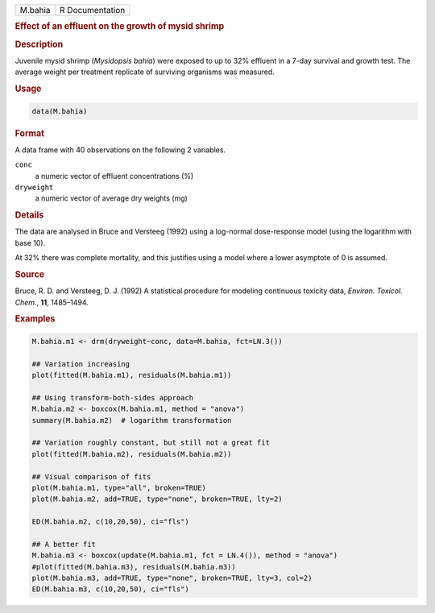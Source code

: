 .. container::

   ======= ===============
   M.bahia R Documentation
   ======= ===============

   .. rubric:: Effect of an effluent on the growth of mysid shrimp
      :name: M.bahia

   .. rubric:: Description
      :name: description

   Juvenile mysid shrimp (*Mysidopsis bahia*) were exposed to up to 32%
   effluent in a 7-day survival and growth test. The average weight per
   treatment replicate of surviving organisms was measured.

   .. rubric:: Usage
      :name: usage

   .. code:: R

      data(M.bahia)

   .. rubric:: Format
      :name: format

   A data frame with 40 observations on the following 2 variables.

   ``conc``
      a numeric vector of effluent concentrations (%)

   ``dryweight``
      a numeric vector of average dry weights (mg)

   .. rubric:: Details
      :name: details

   The data are analysed in Bruce and Versteeg (1992) using a log-normal
   dose-response model (using the logarithm with base 10).

   At 32% there was complete mortality, and this justifies using a model
   where a lower asymptote of 0 is assumed.

   .. rubric:: Source
      :name: source

   Bruce, R. D. and Versteeg, D. J. (1992) A statistical procedure for
   modeling continuous toxicity data, *Environ. Toxicol. Chem.*, **11**,
   1485–1494.

   .. rubric:: Examples
      :name: examples

   .. code:: R

      M.bahia.m1 <- drm(dryweight~conc, data=M.bahia, fct=LN.3())

      ## Variation increasing
      plot(fitted(M.bahia.m1), residuals(M.bahia.m1))

      ## Using transform-both-sides approach
      M.bahia.m2 <- boxcox(M.bahia.m1, method = "anova")
      summary(M.bahia.m2)  # logarithm transformation

      ## Variation roughly constant, but still not a great fit
      plot(fitted(M.bahia.m2), residuals(M.bahia.m2))

      ## Visual comparison of fits
      plot(M.bahia.m1, type="all", broken=TRUE)
      plot(M.bahia.m2, add=TRUE, type="none", broken=TRUE, lty=2)

      ED(M.bahia.m2, c(10,20,50), ci="fls")

      ## A better fit
      M.bahia.m3 <- boxcox(update(M.bahia.m1, fct = LN.4()), method = "anova")
      #plot(fitted(M.bahia.m3), residuals(M.bahia.m3))
      plot(M.bahia.m3, add=TRUE, type="none", broken=TRUE, lty=3, col=2)
      ED(M.bahia.m3, c(10,20,50), ci="fls")
